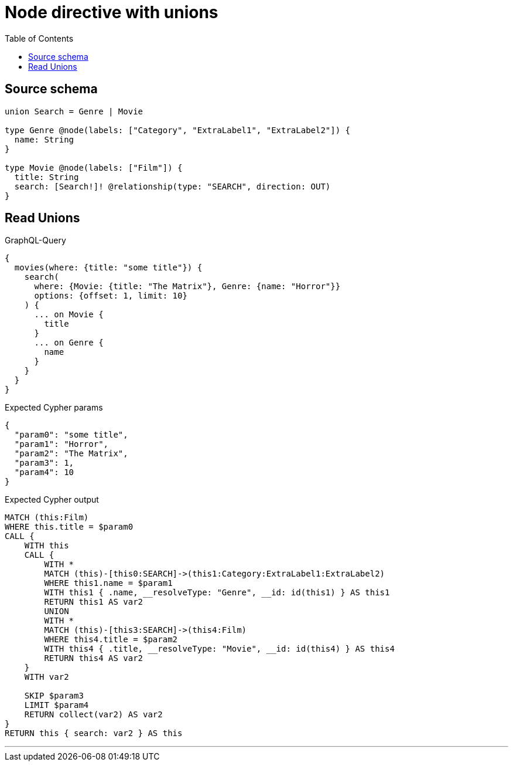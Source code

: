 :toc:

= Node directive with unions

== Source schema

[source,graphql,schema=true]
----
union Search = Genre | Movie

type Genre @node(labels: ["Category", "ExtraLabel1", "ExtraLabel2"]) {
  name: String
}

type Movie @node(labels: ["Film"]) {
  title: String
  search: [Search!]! @relationship(type: "SEARCH", direction: OUT)
}
----
== Read Unions

.GraphQL-Query
[source,graphql]
----
{
  movies(where: {title: "some title"}) {
    search(
      where: {Movie: {title: "The Matrix"}, Genre: {name: "Horror"}}
      options: {offset: 1, limit: 10}
    ) {
      ... on Movie {
        title
      }
      ... on Genre {
        name
      }
    }
  }
}
----

.Expected Cypher params
[source,json]
----
{
  "param0": "some title",
  "param1": "Horror",
  "param2": "The Matrix",
  "param3": 1,
  "param4": 10
}
----

.Expected Cypher output
[source,cypher]
----
MATCH (this:Film)
WHERE this.title = $param0
CALL {
    WITH this
    CALL {
        WITH *
        MATCH (this)-[this0:SEARCH]->(this1:Category:ExtraLabel1:ExtraLabel2)
        WHERE this1.name = $param1
        WITH this1 { .name, __resolveType: "Genre", __id: id(this1) } AS this1
        RETURN this1 AS var2
        UNION
        WITH *
        MATCH (this)-[this3:SEARCH]->(this4:Film)
        WHERE this4.title = $param2
        WITH this4 { .title, __resolveType: "Movie", __id: id(this4) } AS this4
        RETURN this4 AS var2
    }
    WITH var2
    
    SKIP $param3
    LIMIT $param4
    RETURN collect(var2) AS var2
}
RETURN this { search: var2 } AS this
----

'''

